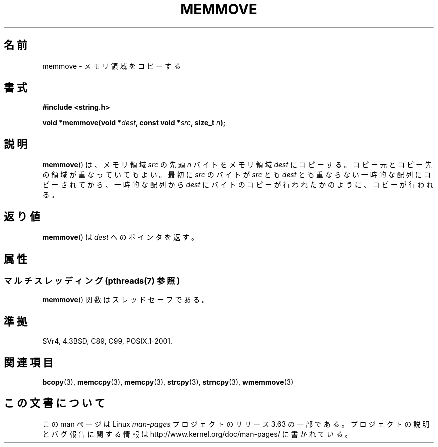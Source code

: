 .\" Copyright 1993 David Metcalfe (david@prism.demon.co.uk)
.\"
.\" %%%LICENSE_START(VERBATIM)
.\" Permission is granted to make and distribute verbatim copies of this
.\" manual provided the copyright notice and this permission notice are
.\" preserved on all copies.
.\"
.\" Permission is granted to copy and distribute modified versions of this
.\" manual under the conditions for verbatim copying, provided that the
.\" entire resulting derived work is distributed under the terms of a
.\" permission notice identical to this one.
.\"
.\" Since the Linux kernel and libraries are constantly changing, this
.\" manual page may be incorrect or out-of-date.  The author(s) assume no
.\" responsibility for errors or omissions, or for damages resulting from
.\" the use of the information contained herein.  The author(s) may not
.\" have taken the same level of care in the production of this manual,
.\" which is licensed free of charge, as they might when working
.\" professionally.
.\"
.\" Formatted or processed versions of this manual, if unaccompanied by
.\" the source, must acknowledge the copyright and authors of this work.
.\" %%%LICENSE_END
.\"
.\" References consulted:
.\"     Linux libc source code
.\"     Lewine's _POSIX Programmer's Guide_ (O'Reilly & Associates, 1991)
.\"     386BSD man pages
.\" Modified Sat Jul 24 18:49:59 1993 by Rik Faith (faith@cs.unc.edu)
.\"*******************************************************************
.\"
.\" This file was generated with po4a. Translate the source file.
.\"
.\"*******************************************************************
.\"
.\" Japanese Version Copyright (c) 1997 Ueyama Rui
.\"         all rights reserved.
.\" Translated Tue Feb 21 0:50:30 JST 1997
.\"         by Ueyama Rui <ueyama@campusnet.or.jp>
.\" Updated 2007-06-13, Akihiro MOTOKI <amotoki@dd.iij4u.or.jp>, LDP v2.55
.\"
.TH MEMMOVE 3 2014\-03\-17 GNU "Linux Programmer's Manual"
.SH 名前
memmove \- メモリ領域をコピーする
.SH 書式
.nf
\fB#include <string.h>\fP
.sp
\fBvoid *memmove(void *\fP\fIdest\fP\fB, const void *\fP\fIsrc\fP\fB, size_t \fP\fIn\fP\fB);\fP
.fi
.SH 説明
\fBmemmove\fP()  は、メモリ領域 \fIsrc\fP の先頭 \fIn\fP バイトを メモリ領域 \fIdest\fP にコピーする。コピー元とコピー先の
領域が重なっていてもよい。 最初に \fIsrc\fP のバイトが \fIsrc\fP とも \fIdest\fP
とも重ならない一時的な配列にコピーされてから、一時的な配列から \fIdest\fP にバイトのコピーが行われたかのように、コピーが行われる。
.SH 返り値
\fBmemmove\fP()  は \fIdest\fP へのポインタを返す。
.SH 属性
.SS "マルチスレッディング (pthreads(7) 参照)"
\fBmemmove\fP() 関数はスレッドセーフである。
.SH 準拠
SVr4, 4.3BSD, C89, C99, POSIX.1\-2001.
.SH 関連項目
\fBbcopy\fP(3), \fBmemccpy\fP(3), \fBmemcpy\fP(3), \fBstrcpy\fP(3), \fBstrncpy\fP(3),
\fBwmemmove\fP(3)
.SH この文書について
この man ページは Linux \fIman\-pages\fP プロジェクトのリリース 3.63 の一部
である。プロジェクトの説明とバグ報告に関する情報は
http://www.kernel.org/doc/man\-pages/ に書かれている。
